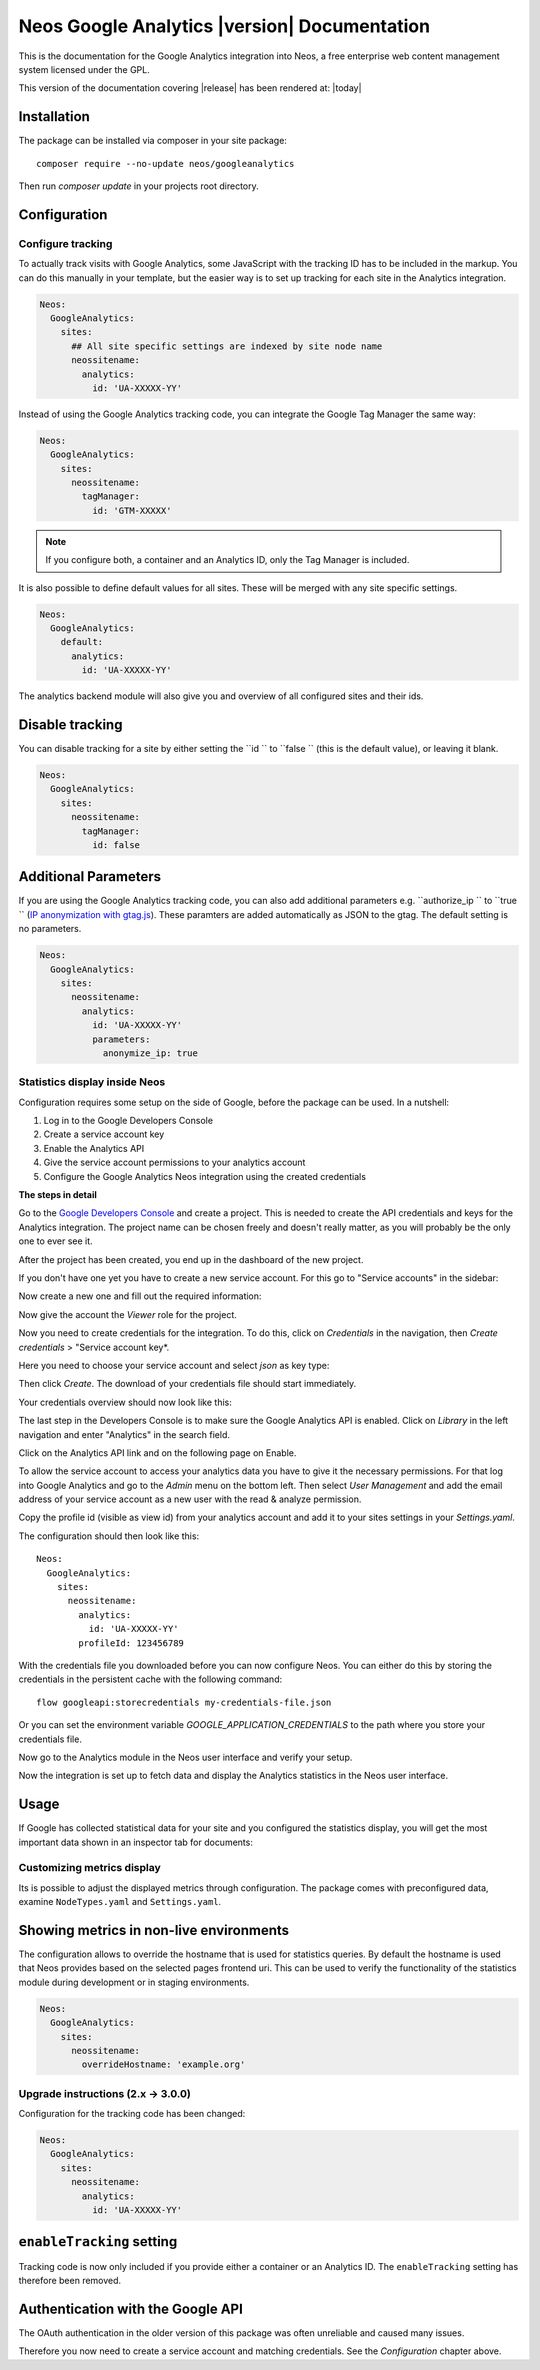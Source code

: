 Neos Google Analytics |version| Documentation
=============================================

This is the documentation for the Google Analytics integration into Neos,
a free enterprise web content management system licensed under the GPL.

This version of the documentation covering |release| has been rendered at: |today|

Installation
------------

The package can be installed via composer in your site package::

  composer require --no-update neos/googleanalytics

Then run `composer update` in your projects root directory.

Configuration
-------------

Configure tracking
^^^^^^^^^^^^^^^^^^

To actually track visits with Google Analytics, some JavaScript with the tracking ID has to be
included in the markup. You can do this manually in your template, but the easier way is
to set up tracking for each site in the Analytics integration.

.. code-block:: yaml

  Neos:
    GoogleAnalytics:
      sites:
        ## All site specific settings are indexed by site node name
        neossitename:
          analytics:
            id: 'UA-XXXXX-YY'

Instead of using the Google Analytics tracking code, you can integrate the Google Tag Manager the same way:

.. code-block:: yaml

  Neos:
    GoogleAnalytics:
      sites:
        neossitename:
          tagManager:
            id: 'GTM-XXXXX'

.. note::
   If you configure both, a container and an Analytics ID, only the Tag Manager is included.

It is also possible to define default values for all sites. These will be merged with any site specific settings.

.. code-block:: yaml

  Neos:
    GoogleAnalytics:
      default:
        analytics:
          id: 'UA-XXXXX-YY'

The analytics backend module will also give you and overview of all configured sites and their ids.

Disable tracking
----------------

You can disable tracking for a site by either setting the  ``id `` to  ``false `` (this is the default value), or leaving it blank.

.. code-block:: yaml

  Neos:
    GoogleAnalytics:
      sites:
        neossitename:
          tagManager:
            id: false
            
Additional Parameters
---------------------

If you are using the Google Analytics tracking code, you can also add additional parameters e.g.  ``authorize_ip `` to  ``true `` (`IP anonymization with gtag.js <https://developers.google.com/analytics/devguides/collection/gtagjs/ip-anonymization/>`_). These paramters are added automatically as JSON to the gtag. The default setting is no parameters.

.. code-block:: yaml

  Neos:
    GoogleAnalytics:
      sites:
        neossitename:
          analytics:
            id: 'UA-XXXXX-YY'
            parameters:
              anonymize_ip: true

Statistics display inside Neos
^^^^^^^^^^^^^^^^^^^^^^^^^^^^^^

Configuration requires some setup on the side of Google, before the package can be used.
In a nutshell:

#. Log in to the Google Developers Console
#. Create a service account key
#. Enable the Analytics API
#. Give the service account permissions to your analytics account
#. Configure the Google Analytics Neos integration using the created credentials

**The steps in detail**

Go to the `Google Developers Console <https://console.developers.google.com/>`_ and create
a project. This is needed to create the API credentials and keys for the Analytics
integration. The project name can be chosen freely and doesn't really matter, as you will
probably be the only one to ever see it.

.. image:: Images/google-developers-console-create-project.png

After the project has been created, you end up in the dashboard of the new project.

.. image:: Images/google-developers-console-project-dashboard.png

If you don't have one yet you have to create a new service account. For this go to "Service accounts" in the sidebar:

.. image:: Images/google-developers-console-select-service-accounts.png

Now create a new one and fill out the required information:

.. image:: Images/google-developers-console-create-service-account.png

Now give the account the `Viewer` role for the project.

Now you need to create credentials for the integration. To do this, click on *Credentials* in the
navigation, then *Create credentials* > "Service account key*.

.. image:: Images/google-developers-console-credentials.png

Here you need to choose your service account and select `json` as key type:

.. image:: Images/google-developers-console-service-account.png

Then click *Create*. The download of your credentials file should start immediately.

Your credentials overview should now look like this:

.. image:: Images/google-developers-console-credentials-done.png

The last step in the Developers Console is to make sure the Google Analytics API is enabled.
Click on *Library* in the left navigation and enter "Analytics" in the search field.

.. image:: Images/google-developers-console-apis.png

Click on the Analytics API link and on the following page on Enable.

.. image:: Images/google-developers-console-enable-api.png

To allow the service account to access your analytics data you have to give it the necessary permissions.
For that log into Google Analytics and go to the `Admin` menu on the bottom left.
Then select `User Management` and add the email address of your service account as a new user with
the read & analyze permission.

.. image:: Images/google-analytics-account-permission.png

Copy the profile id (visible as view id) from your analytics account and add it to your sites settings in
your `Settings.yaml`.

.. image:: Images/google-analytics-profile-id.png

The configuration should then look like this::

  Neos:
    GoogleAnalytics:
      sites:
        neossitename:
          analytics:
            id: 'UA-XXXXX-YY'
          profileId: 123456789

With the credentials file you downloaded before you can now configure Neos.
You can either do this by storing the credentials in the persistent cache with the following command::

    flow googleapi:storecredentials my-credentials-file.json

Or you can set the environment variable `GOOGLE_APPLICATION_CREDENTIALS`
to the path where you store your credentials file.

Now go to the Analytics module in the Neos user interface and verify your setup.

.. image:: Images/neos-analytics-module.png

.. image:: Images/neos-analytics-accounts.png

Now the integration is set up to fetch data and display the Analytics statistics in the Neos
user interface.

Usage
-----

If Google has collected statistical data for your site and you configured the statistics display,
you will get the most important data shown in an inspector tab for documents:

.. image:: Images/neos-analytics-inspector.png

Customizing metrics display
^^^^^^^^^^^^^^^^^^^^^^^^^^^

Its is possible to adjust the displayed metrics through configuration. The package
comes with preconfigured data, examine ``NodeTypes.yaml`` and ``Settings.yaml``.

Showing metrics in non-live environments
----------------------------------------

The configuration allows to override the hostname that is used for statistics queries.
By default the hostname is used that Neos provides based on the selected pages frontend uri.
This can be used to verify the functionality of the statistics module during development
or in staging environments.

.. code-block:: yaml

  Neos:
    GoogleAnalytics:
      sites:
        neossitename:
          overrideHostname: 'example.org'


Upgrade instructions (2.x -> 3.0.0)
^^^^^^^^^^^^^^^^^^^^^^^^^^^^^^^^^^^^

Configuration for the tracking code has been changed:

.. code-block:: yaml

  Neos:
    GoogleAnalytics:
      sites:
        neossitename:
          analytics:
            id: 'UA-XXXXX-YY'

``enableTracking`` setting
--------------------------

Tracking code is now only included if you provide either a container or an Analytics ID.
The ``enableTracking`` setting has therefore been removed.

Authentication with the Google API
----------------------------------

The OAuth authentication in the older version of this package was often unreliable and caused many issues.

Therefore you now need to create a service account and matching credentials. See the `Configuration` chapter above.

